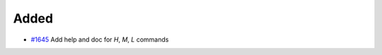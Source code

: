 .. _#1645: https://github.com/fox0430/moe/pull/1645
.. A new scriv changelog fragment.
..
.. Uncomment the header that is right (remove the leading dots).

Added
.....

- `#1645`_ Add help and doc for `H`, `M`, `L` commands

.. Changed
.. .......
..
.. - A bullet item for the Changed category.
..
.. Deprecated
.. ..........
..
.. - A bullet item for the Deprecated category.
..
.. Fixed
.. .....
..
.. - A bullet item for the Fixed category.
..
.. Removed
.. .......
..
.. - A bullet item for the Removed category.
..
.. Security
.. ........
..
.. - A bullet item for the Security category.
..
